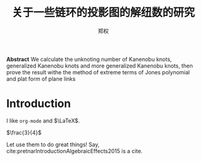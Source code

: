 #+title: 关于一些链环的投影图的解纽数的研究
#+author: 郑权
#+BIBILOGRAPHY: library.bib
#+latex_compiler: xelatex
#+LaTeX_CLASS_OPTIONS: [a4paper]
#+LaTeX_HEADER: \usepackage{breakcites}
#+LaTeX_HEADER: \usepackage{apacite}
#+LaTeX_HEADER: \usepackage{paralist}
#+LaTeX_HEADER: \let\itemize\compactitem
#+LaTeX_HEADER: \let\description\compactdesc
#+LaTeX_HEADER: \let\enumerate\compactenum
#+LaTeX_HEADER: \usepackage{fontspec}
#+latex_header: \usepackage{xeCJK}
#+latex_header: \setCJKmainfont{Noto Serif CJK SC}
#+LaTeX: \tableofcontents
#+BEGIN_ABSTRACT
*Abstract*
We calculate the unknoting number of Kanenobu knots, generalized Kanenobu knots and
more generalized Kanenobu knots, then prove the result withe the method of extreme terms of
Jones polynomial and plat form of plane links
#+END_ABSTRACT

* Introduction
I like ~org-mode~ and \(\LaTeX\).

\(\frac{3}{4}\)

Let use them to do great things!
Say, cite:pretnarIntroductionAlgebraicEffects2015 is a cite.
